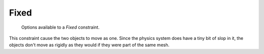 
*****
Fixed
*****

.. figure:: /images/rigid_body_constraints_fixed.png
   :width: 500px

   Options available to a *Fixed* constraint.

This constraint cause the two objects to move as one.
Since the physics system does have a tiny bit of slop in it,
the objects don't move as rigidly as they would if they were part of the same mesh.
